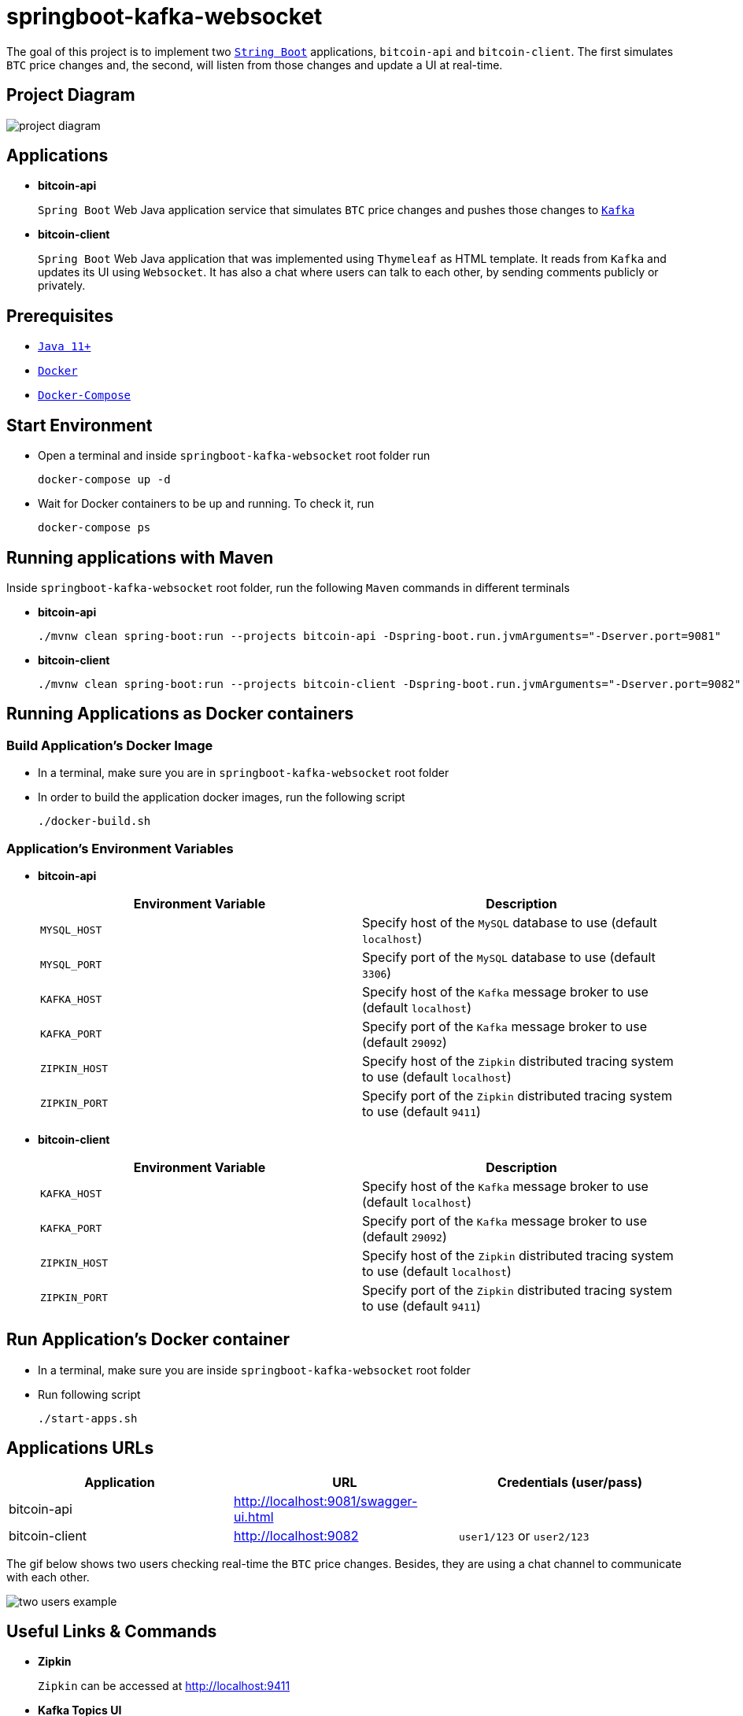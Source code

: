 = springboot-kafka-websocket

The goal of this project is to implement two https://docs.spring.io/spring-boot/docs/current/reference/htmlsingle/[`String Boot`] applications, `bitcoin-api` and `bitcoin-client`. The first simulates `BTC` price changes and, the second, will listen from those changes and update a UI at real-time.

== Project Diagram

image::./documentation/project-diagram.png[]

== Applications

* *bitcoin-api*
+
`Spring Boot` Web Java application service that simulates `BTC` price changes and pushes those changes to https://kafka.apache.org/[`Kafka`]

* *bitcoin-client*
+
`Spring Boot` Web Java application that was implemented using `Thymeleaf` as HTML template. It reads from `Kafka` and updates its UI using `Websocket`. It has also a chat where users can talk to each other, by sending comments publicly or privately.

== Prerequisites

* https://www.oracle.com/java/technologies/downloads/#java11[`Java 11+`]
* https://www.docker.com/[`Docker`]
* https://docs.docker.com/compose/install/[`Docker-Compose`]

== Start Environment

* Open a terminal and inside `springboot-kafka-websocket` root folder run
+
[source]
----
docker-compose up -d
----

* Wait for Docker containers to be up and running. To check it, run
+
[source]
----
docker-compose ps
----

== Running applications with Maven

Inside `springboot-kafka-websocket` root folder, run the following `Maven` commands in different terminals

* *bitcoin-api*
+
[source]
----
./mvnw clean spring-boot:run --projects bitcoin-api -Dspring-boot.run.jvmArguments="-Dserver.port=9081"
----

* *bitcoin-client*
+
[source]
----
./mvnw clean spring-boot:run --projects bitcoin-client -Dspring-boot.run.jvmArguments="-Dserver.port=9082"
----

== Running Applications as Docker containers

=== Build Application's Docker Image

* In a terminal, make sure you are in `springboot-kafka-websocket` root folder

* In order to build the application docker images, run the following script
+
[source]
----
./docker-build.sh
----

=== Application's Environment Variables

* *bitcoin-api*
+
|===
|Environment Variable | Description

|`MYSQL_HOST`
|Specify host of the `MySQL` database to use (default `localhost`)

|`MYSQL_PORT`
|Specify port of the `MySQL` database to use (default `3306`)

|`KAFKA_HOST`
|Specify host of the `Kafka` message broker to use (default `localhost`)

|`KAFKA_PORT`
|Specify port of the `Kafka` message broker to use (default `29092`)

|`ZIPKIN_HOST`
|Specify host of the `Zipkin` distributed tracing system to use (default `localhost`)

|`ZIPKIN_PORT`
|Specify port of the `Zipkin` distributed tracing system to use (default `9411`)
|===

* *bitcoin-client*
+
|===
|Environment Variable | Description

|`KAFKA_HOST`
|Specify host of the `Kafka` message broker to use (default `localhost`)

|`KAFKA_PORT`
|Specify port of the `Kafka` message broker to use (default `29092`)

|`ZIPKIN_HOST`
|Specify host of the `Zipkin` distributed tracing system to use (default `localhost`)

|`ZIPKIN_PORT`
|Specify port of the `Zipkin` distributed tracing system to use (default `9411`)
|===

== Run Application's Docker container

* In a terminal, make sure you are inside `springboot-kafka-websocket` root folder

* Run following script
+
[source]
----
./start-apps.sh
----

== Applications URLs

|===
|Application |URL |Credentials (user/pass)

|bitcoin-api
|http://localhost:9081/swagger-ui.html
|

|bitcoin-client
|http://localhost:9082
|`user1/123` or `user2/123`
|===

The gif below shows two users checking real-time the `BTC` price changes. Besides, they are using a chat channel to
communicate with each other.

image::./documentation/two-users-example.gif[]

== Useful Links & Commands

* *Zipkin*
+
`Zipkin` can be accessed at http://localhost:9411

* *Kafka Topics UI*
+
`Kafka Topics UI` can be accessed at http://localhost:8085

* *Kafka Manager*
+
`Kafka Manager` can be accessed at http://localhost:9000
+
_Configuration_
+
- First, you must create a new cluster. Click on `Cluster` (dropdown button on the header) and then on `Add Cluster`
- Type the name of your cluster in `Cluster Name` field, for example: `MyCluster`
- Type `zookeeper:2181` in `Cluster Zookeeper Hosts` field
- Enable checkbox `Poll consumer information (Not recommended for large # of consumers if ZK is used for offsets tracking on older Kafka versions)`
- Click on `Save` button at the bottom of the page.

* *MySQL*
+
[source]
----
docker exec -it mysql mysql -uroot -psecret --database=bitcoindb
select * from prices;
----

== Shutdown

* To stop applications
** If they were started with `Maven`, go to the terminals where they are running and press `Ctrl+C`
** If they were started as Docker containers, go to a terminal and, inside `springboot-kafka-websocket` root folder, run the script below
+
[source]
----
./stop-apps.sh
----
* To stop and remove docker-compose containers, network and volumes, go to a terminal and, inside `springboot-kafka-websocket` root folder, run the following command
+
[source]
----
docker-compose down -v
----

== Cleanup

To remove the Docker images created by this project, go to a terminal and, inside `springboot-kafka-websocket` root folder, run the script below
[source]
----
./remove-docker-images.sh
----